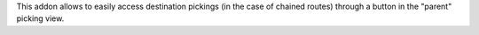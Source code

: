 This addon allows to easily access destination pickings (in the case of chained routes) through a button in the "parent" picking view.

